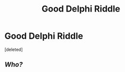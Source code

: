 #+TITLE: Good Delphi Riddle

* Good Delphi Riddle
:PROPERTIES:
:Score: 3
:DateUnix: 1535190141.0
:DateShort: 2018-Aug-25
:FlairText: Request
:END:
[deleted]


** /Who?/
:PROPERTIES:
:Author: the_long_way_round25
:Score: 6
:DateUnix: 1535209563.0
:DateShort: 2018-Aug-25
:END:
